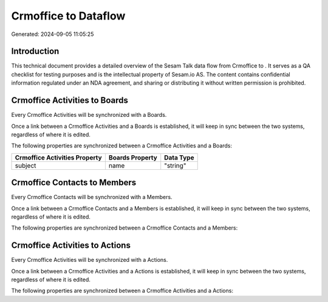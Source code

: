 ======================
Crmoffice to  Dataflow
======================

Generated: 2024-09-05 11:05:25

Introduction
------------

This technical document provides a detailed overview of the Sesam Talk data flow from Crmoffice to . It serves as a QA checklist for testing purposes and is the intellectual property of Sesam.io AS. The content contains confidential information regulated under an NDA agreement, and sharing or distributing it without written permission is prohibited.

Crmoffice Activities to  Boards
-------------------------------
Every Crmoffice Activities will be synchronized with a  Boards.

Once a link between a Crmoffice Activities and a  Boards is established, it will keep in sync between the two systems, regardless of where it is edited.

The following properties are synchronized between a Crmoffice Activities and a  Boards:

.. list-table::
   :header-rows: 1

   * - Crmoffice Activities Property
     -  Boards Property
     -  Data Type
   * - subject
     - name
     - "string"


Crmoffice Contacts to  Members
------------------------------
Every Crmoffice Contacts will be synchronized with a  Members.

Once a link between a Crmoffice Contacts and a  Members is established, it will keep in sync between the two systems, regardless of where it is edited.

The following properties are synchronized between a Crmoffice Contacts and a  Members:

.. list-table::
   :header-rows: 1

   * - Crmoffice Contacts Property
     -  Members Property
     -  Data Type


Crmoffice Activities to  Actions
--------------------------------
Every Crmoffice Activities will be synchronized with a  Actions.

Once a link between a Crmoffice Activities and a  Actions is established, it will keep in sync between the two systems, regardless of where it is edited.

The following properties are synchronized between a Crmoffice Activities and a  Actions:

.. list-table::
   :header-rows: 1

   * - Crmoffice Activities Property
     -  Actions Property
     -  Data Type

